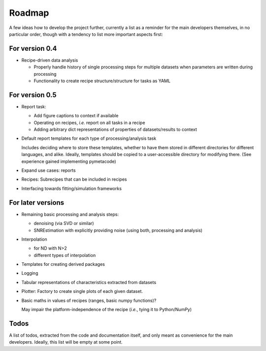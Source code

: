=======
Roadmap
=======

A few ideas how to develop the project further, currently a list as a reminder for the main developers themselves, in no particular order, though with a tendency to list more important aspects first:


For version 0.4
===============

* Recipe-driven data analysis

  * Properly handle history of single processing steps for multiple datasets when parameters are written during processing
  * Functionality to create recipe structure/structure for tasks as YAML


For version 0.5
===============

* Report task:

  * Add figure captions to context if available
  * Operating on recipes, *i.e.* report on all tasks in a recipe
  * Adding arbitrary dict representations of properties of datasets/results to context

* Default report templates for each type of processing/analysis task

  Includes deciding where to store these templates, whether to have them stored in different directories for different languages, and alike. Ideally, templates should be copied to a user-accessible directory for modifying there. (See experience gained implementing pymetacode)

* Expand use cases: reports

* Recipes: Subrecipes that can be included in recipes

* Interfacing towards fitting/simulation frameworks


For later versions
==================

* Remaining basic processing and analysis steps:

  * denoising (via SVD or similar)

  * SNREstimation with explicitly providing noise (using both, processing and analysis)

* Interpolation

  * for ND with N>2
  * different types of interpolation

* Templates for creating derived packages

* Logging

* Tabular representations of characteristics extracted from datasets

* Plotter: Factory to create single plots of each given dataset.

* Basic maths in values of recipes (ranges, basic numpy functions)?

  May impair the platform-independence of the recipe (*i.e.*, tying it to Python/NumPy)


Todos
=====

A list of todos, extracted from the code and documentation itself, and only meant as convenience for the main developers. Ideally, this list will be empty at some point.

.. todolist::

